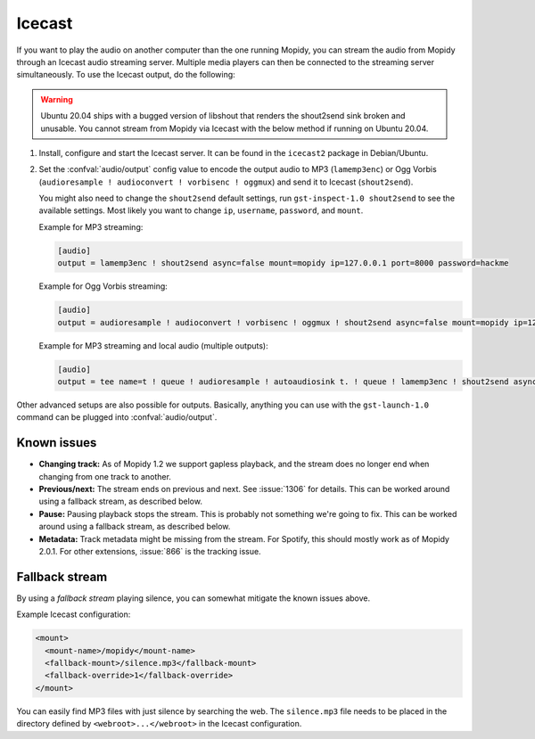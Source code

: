 .. _icecast:

*******
Icecast
*******

If you want to play the audio on another computer than the one running Mopidy,
you can stream the audio from Mopidy through an Icecast audio streaming server.
Multiple media players can then be connected to the streaming server
simultaneously. To use the Icecast output, do the following:

.. warning::

    Ubuntu 20.04 ships with a bugged version of libshout that renders the
    shout2send sink broken and unusable. You cannot stream from Mopidy via
    Icecast with the below method if running on Ubuntu 20.04.

#. Install, configure and start the Icecast server. It can be found in the
   ``icecast2`` package in Debian/Ubuntu.

#. Set the :confval:`audio/output` config value to encode the output audio to
   MP3 (``lamemp3enc``) or Ogg Vorbis (``audioresample ! audioconvert !
   vorbisenc ! oggmux``) and send it to Icecast (``shout2send``).

   You might also need to change the ``shout2send`` default settings, run
   ``gst-inspect-1.0 shout2send`` to see the available settings. Most likely
   you want to change ``ip``, ``username``, ``password``, and ``mount``.

   Example for MP3 streaming:

   .. code-block:: ini

       [audio]
       output = lamemp3enc ! shout2send async=false mount=mopidy ip=127.0.0.1 port=8000 password=hackme

   Example for Ogg Vorbis streaming:

   .. code-block:: ini

       [audio]
       output = audioresample ! audioconvert ! vorbisenc ! oggmux ! shout2send async=false mount=mopidy ip=127.0.0.1 port=8000 password=hackme

   Example for MP3 streaming and local audio (multiple outputs):

   .. code-block:: ini

       [audio]
       output = tee name=t ! queue ! audioresample ! autoaudiosink t. ! queue ! lamemp3enc ! shout2send async=false mount=mopidy ip=127.0.0.1 port=8000 password=hackme

Other advanced setups are also possible for outputs. Basically, anything you
can use with the ``gst-launch-1.0`` command can be plugged into
:confval:`audio/output`.


Known issues
============

- **Changing track:** As of Mopidy 1.2 we support gapless playback, and the
  stream does no longer end when changing from one track to another.

- **Previous/next:** The stream ends on previous and next. See :issue:`1306`
  for details. This can be worked around using a fallback stream, as described
  below.

- **Pause:** Pausing playback stops the stream. This is probably not something
  we're going to fix. This can be worked around using a fallback stream, as
  described below.

- **Metadata:** Track metadata might be missing from the stream. For Spotify,
  this should mostly work as of Mopidy 2.0.1. For other extensions,
  :issue:`866` is the tracking issue.


Fallback stream
===============

By using a *fallback stream* playing silence, you can somewhat mitigate the
known issues above.

Example Icecast configuration:

.. code-block:: xml

    <mount>
      <mount-name>/mopidy</mount-name>
      <fallback-mount>/silence.mp3</fallback-mount>
      <fallback-override>1</fallback-override>
    </mount>

You can easily find MP3 files with just silence by searching the web. The
``silence.mp3`` file needs to be placed in the directory defined by
``<webroot>...</webroot>`` in the Icecast configuration.
